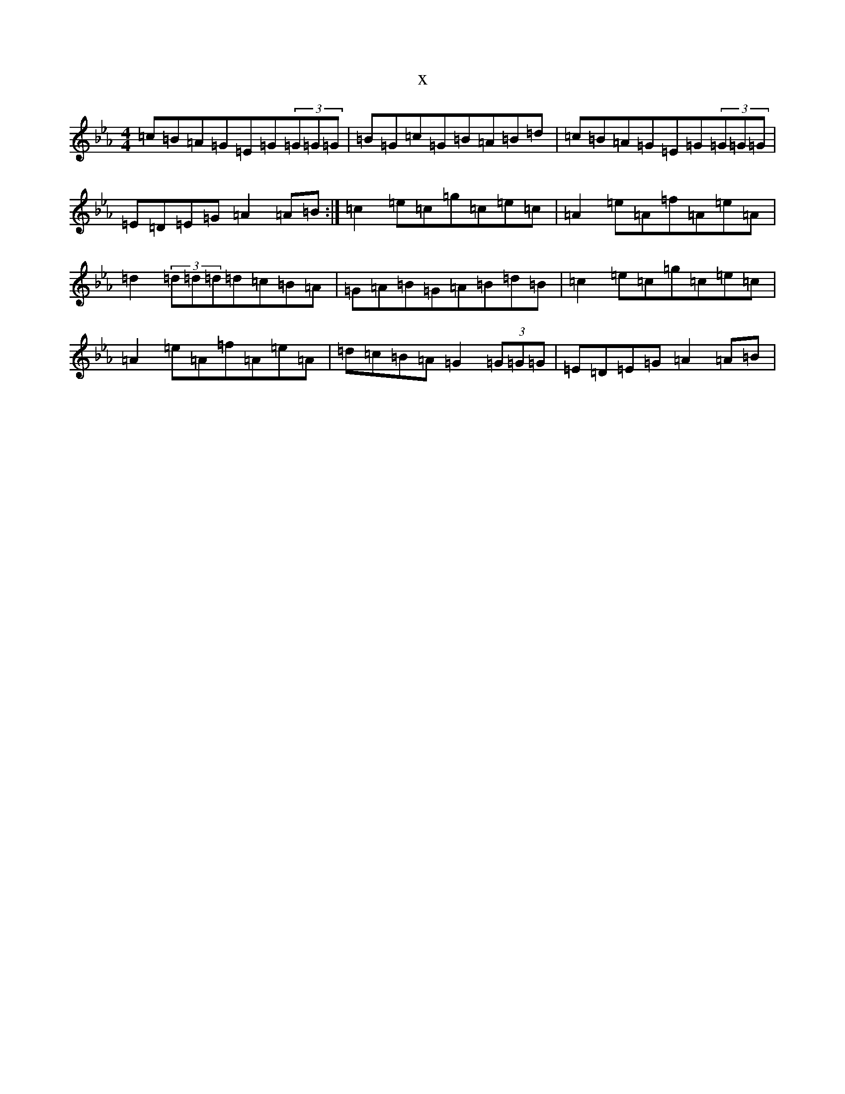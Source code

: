 X:12230
T:x
L:1/8
M:4/4
K: C minor
=c=B=A=G=E=G(3=G=G=G|=B=G=c=G=B=A=B=d|=c=B=A=G=E=G(3=G=G=G|=E=D=E=G=A2=A=B:|=c2=e=c=g=c=e=c|=A2=e=A=f=A=e=A|=d2(3=d=d=d=d=c=B=A|=G=A=B=G=A=B=d=B|=c2=e=c=g=c=e=c|=A2=e=A=f=A=e=A|=d=c=B=A=G2(3=G=G=G|=E=D=E=G=A2=A=B|
